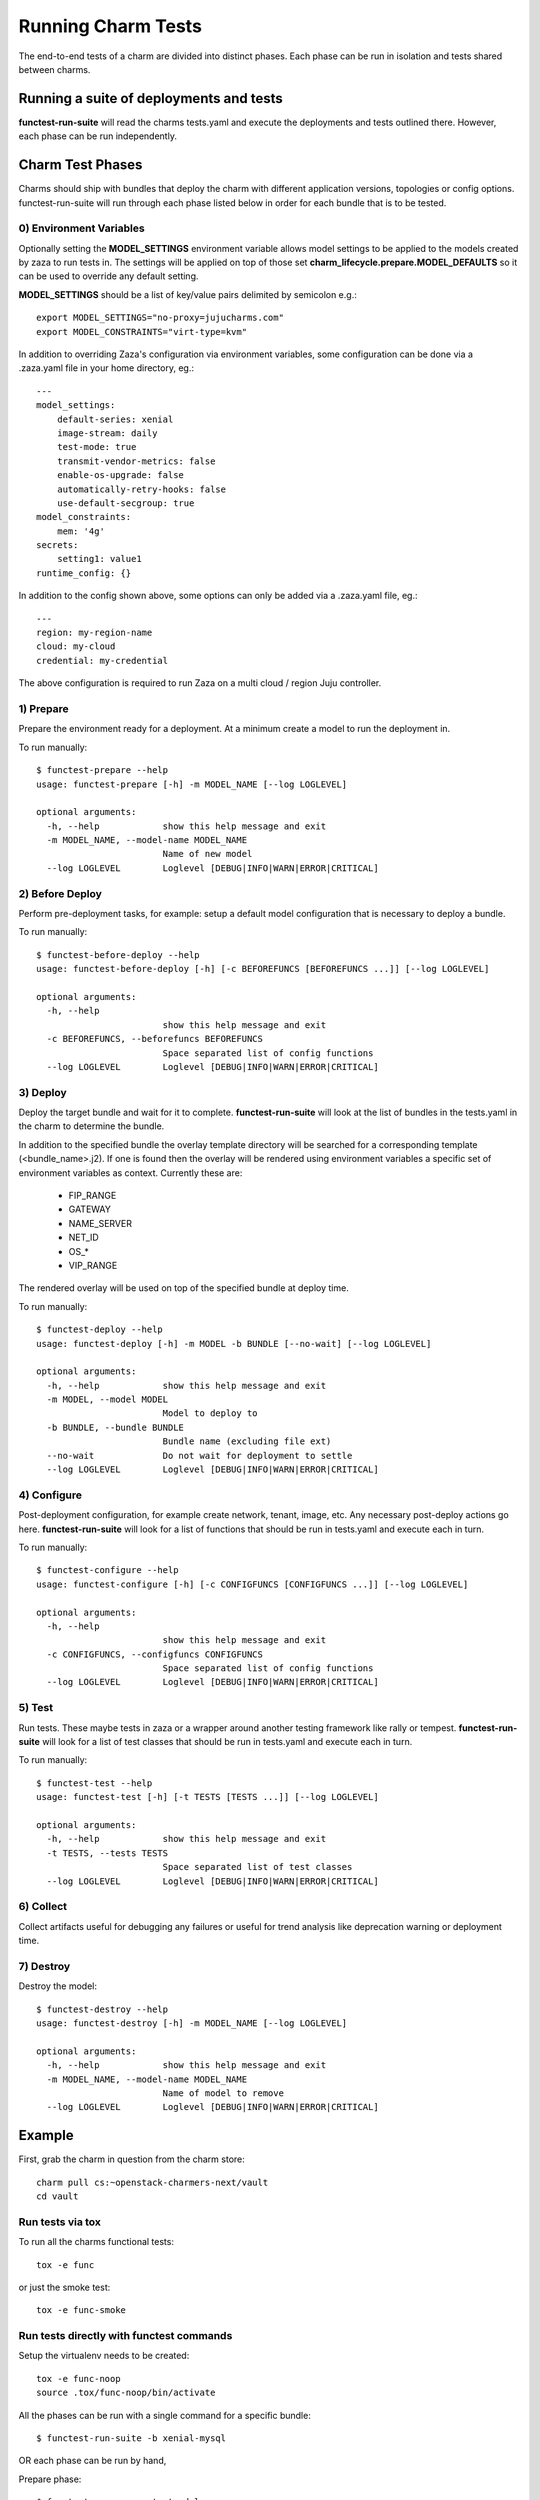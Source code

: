 Running Charm Tests
===================

The end-to-end tests of a charm are divided into distinct phases. Each phase
can be run in isolation and tests shared between charms.

Running a suite of deployments and tests
----------------------------------------

**functest-run-suite** will read the charms tests.yaml and execute the
deployments and tests outlined there. However, each phase can be run
independently.

Charm Test Phases
-----------------

Charms should ship with bundles that deploy the charm with different
application versions, topologies or config options.  functest-run-suite will
run through each phase listed below in order for each bundle that is to be
tested.

0) Environment Variables
~~~~~~~~~~~~~~~~~~~~~~~~

Optionally setting the **MODEL_SETTINGS** environment variable allows model
settings to be applied to the models created by zaza to run tests in. The
settings will be applied on top of those set 
**charm_lifecycle.prepare.MODEL_DEFAULTS** so it can be used to override any
default setting.

**MODEL_SETTINGS** should be a list of key/value pairs delimited by
semicolon e.g.::

    export MODEL_SETTINGS="no-proxy=jujucharms.com"
    export MODEL_CONSTRAINTS="virt-type=kvm"

In addition to overriding Zaza's configuration via environment variables, some
configuration can be done via a .zaza.yaml file in your home directory, eg.::

    ---
    model_settings:
        default-series: xenial
        image-stream: daily
        test-mode: true
        transmit-vendor-metrics: false
        enable-os-upgrade: false
        automatically-retry-hooks: false
        use-default-secgroup: true
    model_constraints:
        mem: '4g'
    secrets:
        setting1: value1
    runtime_config: {}

In addition to the config shown above, some options can only be added
via a .zaza.yaml file, eg.::

    ---
    region: my-region-name
    cloud: my-cloud
    credential: my-credential

The above configuration is required to run Zaza on a multi cloud / region Juju
controller.


1) Prepare
~~~~~~~~~~

Prepare the environment ready for a deployment. At a minimum create a model
to run the deployment in.

To run manually::

    $ functest-prepare --help
    usage: functest-prepare [-h] -m MODEL_NAME [--log LOGLEVEL]

    optional arguments:
      -h, --help            show this help message and exit
      -m MODEL_NAME, --model-name MODEL_NAME
                            Name of new model
      --log LOGLEVEL        Loglevel [DEBUG|INFO|WARN|ERROR|CRITICAL]

2) Before Deploy
~~~~~~~~~~~~~~~~

Perform pre-deployment tasks, for example: setup a default model configuration
that is necessary to deploy a bundle.

To run manually::

    $ functest-before-deploy --help
    usage: functest-before-deploy [-h] [-c BEFOREFUNCS [BEFOREFUNCS ...]] [--log LOGLEVEL]

    optional arguments:
      -h, --help
                            show this help message and exit
      -c BEFOREFUNCS, --beforefuncs BEFOREFUNCS
                            Space separated list of config functions
      --log LOGLEVEL        Loglevel [DEBUG|INFO|WARN|ERROR|CRITICAL]

3) Deploy
~~~~~~~~~

Deploy the target bundle and wait for it to complete. **functest-run-suite** 
will look at the list of bundles in the tests.yaml in the charm to determine
the bundle.

In addition to the specified bundle the overlay template directory will be
searched for a corresponding template (\<bundle\_name\>.j2). If one is found
then the overlay will be rendered using environment variables a specific set
of environment variables as context. Currently these are:

 * FIP\_RANGE
 * GATEWAY
 * NAME\_SERVER
 * NET\_ID
 * OS\_\*
 * VIP\_RANGE

The rendered overlay will be used on top of the specified bundle at deploy time.

To run manually::

    $ functest-deploy --help
    usage: functest-deploy [-h] -m MODEL -b BUNDLE [--no-wait] [--log LOGLEVEL]

    optional arguments:
      -h, --help            show this help message and exit
      -m MODEL, --model MODEL
                            Model to deploy to
      -b BUNDLE, --bundle BUNDLE
                            Bundle name (excluding file ext)
      --no-wait             Do not wait for deployment to settle
      --log LOGLEVEL        Loglevel [DEBUG|INFO|WARN|ERROR|CRITICAL]


4) Configure
~~~~~~~~~~~~

Post-deployment configuration, for example create network, tenant, image, etc.
Any necessary post-deploy actions go here. **functest-run-suite** will look 
for a list of functions that should be run in tests.yaml and execute each
in turn.

To run manually::

    $ functest-configure --help
    usage: functest-configure [-h] [-c CONFIGFUNCS [CONFIGFUNCS ...]] [--log LOGLEVEL]

    optional arguments:
      -h, --help
                            show this help message and exit
      -c CONFIGFUNCS, --configfuncs CONFIGFUNCS
                            Space separated list of config functions
      --log LOGLEVEL        Loglevel [DEBUG|INFO|WARN|ERROR|CRITICAL]


5) Test
~~~~~~~

Run tests. These maybe tests in zaza or a wrapper around another testing
framework like rally or tempest.  **functest-run-suite** will look for a list
of test classes that should be run in tests.yaml and execute each in turn.

To run manually::

    $ functest-test --help
    usage: functest-test [-h] [-t TESTS [TESTS ...]] [--log LOGLEVEL]

    optional arguments:
      -h, --help            show this help message and exit
      -t TESTS, --tests TESTS
                            Space separated list of test classes
      --log LOGLEVEL        Loglevel [DEBUG|INFO|WARN|ERROR|CRITICAL]


6) Collect
~~~~~~~~~~

Collect artifacts useful for debugging any failures or useful for trend
analysis like deprecation warning or deployment time.


7) Destroy
~~~~~~~~~~

Destroy the model::


    $ functest-destroy --help
    usage: functest-destroy [-h] -m MODEL_NAME [--log LOGLEVEL]

    optional arguments:
      -h, --help            show this help message and exit
      -m MODEL_NAME, --model-name MODEL_NAME
                            Name of model to remove
      --log LOGLEVEL        Loglevel [DEBUG|INFO|WARN|ERROR|CRITICAL]

Example
-------

First, grab the charm in question from the charm store::

    charm pull cs:~openstack-charmers-next/vault
    cd vault

Run tests via tox
~~~~~~~~~~~~~~~~~~

To run all the charms functional tests::

    tox -e func

or just the smoke test::

    tox -e func-smoke

Run tests directly with functest commands
~~~~~~~~~~~~~~~~~~~~~~~~~~~~~~~~~~~~~~~~~~

Setup the virtualenv needs to be created::

    tox -e func-noop
    source .tox/func-noop/bin/activate

All the phases can be run with a single command for a specific bundle::

    $ functest-run-suite -b xenial-mysql

OR each phase can be run by hand,

Prepare phase::

    $ functest-prepare -m testmodel

Pick a specific bundle to test::

    $ functest-deploy -m testmodel -b tests/bundles/xenial-mysql.yaml

Run the configure script to prepare the environment for running tests::

    $ functest-configure -m testmodel

Run test::

    $ functest-test -m testmodel

Destroy the environment::

    $ functest-destroy -m testmodel 

Run tests directly using model maps
~~~~~~~~~~~~~~~~~~~~~~~~~~~~~~~~~~~

Steps defined in the tests.yaml will often be related to a model alias. For
example::

    charm_name: ubuntu
    tests:
     - bionic_model:
       - zaza.charm_tests.noop.tests.NoopTestBionic
     - xenial_model:
       - zaza.charm_tests.noop.tests.NoopTestXenial
     - zaza.charm_tests.noop.tests.NoopTest
    configure:
     - bionic_model:
       - zaza.charm_tests.noop.setup.basic_setup_bionic
     - xenial_model:
       - zaza.charm_tests.noop.setup.basic_setup_xenial
     - zaza.charm_tests.noop.setup.basic_setup

In the above setup two model aliases are in use: 'bionic_model' and
'xenial_model'. To map an existing model to a model alias (and thereby run
the specific step for the alias) pass in the map to the model command. This is
done by specifying 'alias:existing_model_name'. For example if there is an
existing model called 'bio' then to associate that with 'bionic_model' alias
run::

    $ functest-configure -m bionic_model:bio
    $ functest-test -m bionic_model:bio

Multiple model aliases can also be passed. To run the tests associated with
both aliases::

    $ functest-configure -m bionic_model:bio -m xenial_model:xen
    $ functest-test -m bionic_model:bio -m xenial_model:xen

Develop and re-run tests on existing model
~~~~~~~~~~~~~~~~~~~~~~~~~~~~~~~~~~~~~~~~~~

Re-running tests on already deployed model helps developers to iteratively
develop and test zaza tests without having to wait for lengthy model
deployment each time a change in the tests needs to be verified.

First step is to deploy the model using tox. You can choose any tox environment
that runs a functional tests, we'll use ``func-smoke`` in this example. (Tip:
Inspect environment definition in tox.ini file to make sure that it uses
``--keep-model`` flag so that our model does not get destroyed at the end.)::

    tox -e func-smoke

Wait for the tests to finish. This process will deploy and configure new model
named ``zaza-<UNIQUE_ID>`` (e.g.: ``zaza-4dcc436c59b9``) which we can later
re-use.

Next you have to activate the virtual environment created by tox and install
your local zaza tests package. (In this example we'll use
``zaza-openstack-tests`` package)::

    source .tox/func-smoke/bin/activate
    pip install -e ~/dev/zaza-openstack-tests/

Now we can run specific tests on the model that was created earlier. For the
sake of this example, let's say that we work on a test suite called ``MyTests``
for ``nova-compute`` charm::

    functest-test -m zaza-4dcc436c59b9 -t zaza.openstack.charm_tests.nova.tests.MyTests

This will run the tests from the ``MyTests`` class in
``zaza.openstack.charm_tests.nova.tests`` module on already deployed model
``zaza-4dcc436c59b9``. In case that you need to run tests from multiple
classes, the ``-t`` parameter can be repeated multiple times.

Note: thanks to the usage of ``-e`` flag in ``pip install`` command, you don't
need to reinstall your package containing zaza tests everytime you make a
change to them. Any change made to the source code will be immediately effective
in the virtual environment.
